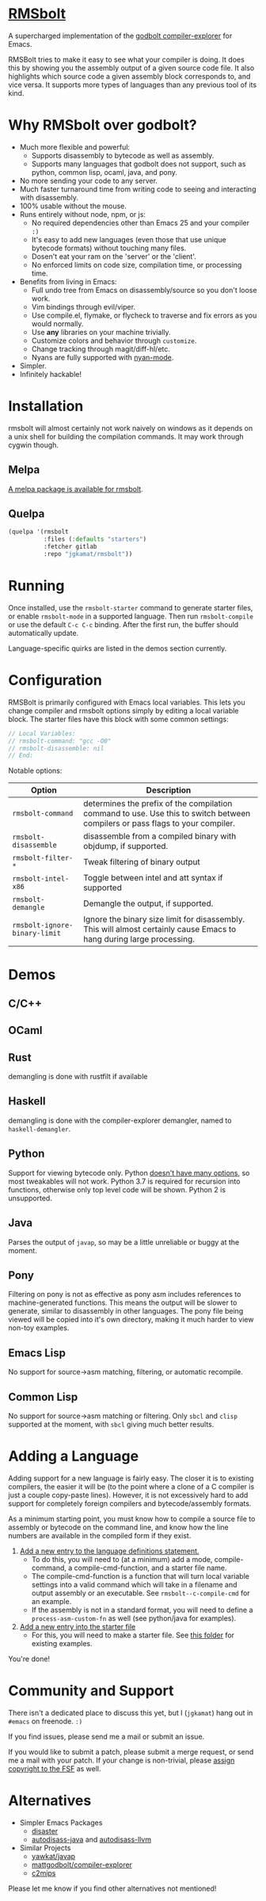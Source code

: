 * [[https://gitlab.com/jgkamat/rmsbolt][RMSbolt]] [[https://melpa.org/#/rmsbolt][file:https://melpa.org/packages/rmsbolt-badge.svg]]

A supercharged implementation of the [[https://github.com/mattgodbolt/compiler-explorer][godbolt compiler-explorer]] for Emacs.

RMSBolt tries to make it easy to see what your compiler is doing. It does this
by showing you the assembly output of a given source code file. It also
highlights which source code a given assembly block corresponds to, and vice
versa. It supports more types of languages than any previous tool of its kind.

* Why RMSbolt over godbolt?

- Much more flexible and powerful:
  - Supports disassembly to bytecode as well as assembly.
  - Supports many languages that godbolt does not support, such as python,
    common lisp, ocaml, java, and pony.
- No more sending your code to any server.
- Much faster turnaround time from writing code to seeing and interacting with disassembly.
- 100% usable without the mouse.
- Runs entirely without node, npm, or js:
  - No required dependencies other than Emacs 25 and your compiler ~:)~
  - It's easy to add new languages (even those that use unique bytecode formats)
    without touching many files.
  - Dosen't eat your ram on the 'server' or the 'client'.
  - No enforced limits on code size, compilation time, or processing time.
- Benefits from living in Emacs:
  - Full undo tree from Emacs on disassembly/source so you don't loose work.
  - Vim bindings through evil/viper.
  - Use compile.el, flymake, or flycheck to traverse and fix errors as you
    would normally.
  - Use *any* libraries on your machine trivially.
  - Customize colors and behavior through ~customize~.
  - Change tracking through magit/diff-hl/etc.
  - Nyans are fully supported with [[https://github.com/TeMPOraL/nyan-mode][nyan-mode]].
- Simpler.
- Infinitely hackable!

* Installation

rmsbolt will almost certainly not work naively on windows as it depends on a
unix shell for building the compilation commands. It may work through cygwin
though.

** Melpa

[[http://melpa.org/#/rmsbolt][A melpa package is available for rmsbolt]].

** Quelpa

#+BEGIN_SRC emacs-lisp
  (quelpa '(rmsbolt
            :files (:defaults "starters")
            :fetcher gitlab
            :repo "jgkamat/rmsbolt"))
#+END_SRC

* Running
Once installed, use the ~rmsbolt-starter~ command to generate starter files, or
enable ~rmsbolt-mode~ in a supported language. Then run ~rmsbolt-compile~ or
use the default ~C-c C-c~ binding. After the first run, the buffer should
automatically update.

Language-specific quirks are listed in the demos section currently.

* Configuration

RMSBolt is primarily configured with Emacs local variables. This lets you change
compiler and rmsbolt options simply by editing a local variable block. The
starter files have this block with some common settings:

#+BEGIN_SRC c
// Local Variables:
// rmsbolt-command: "gcc -O0"
// rmsbolt-disassemble: nil
// End:
#+END_SRC

Notable options:

| Option                        | Description                                                                                                                   |
|-------------------------------+-------------------------------------------------------------------------------------------------------------------------------|
| ~rmsbolt-command~             | determines the prefix of the compilation command to use. Use this to switch between compilers or pass flags to your compiler. |
| ~rmsbolt-disassemble~         | disassemble from a compiled binary with objdump, if supported.                                                                |
| ~rmsbolt-filter-*~            | Tweak filtering of binary output                                                                                              |
| ~rmsbolt-intel-x86~           | Toggle between intel and att syntax if supported                                                                              |
| ~rmsbolt-demangle~            | Demangle the output, if supported.                                                                                            |
| ~rmsbolt-ignore-binary-limit~ | Ignore the binary size limit for disassembly. This will almost certainly cause Emacs to hang during large processing.         |

* Demos
** C/C++

[[https://i.imgur.com/Rox6y0U.gif][https://i.imgur.com/Rox6y0U.gif]]


** OCaml

[[https://i.imgur.com/369Ylxk.gif][https://i.imgur.com/369Ylxk.gif]]

** Rust

demangling is done with rustfilt if available

[[https://i.imgur.com/nW1lVFM.gif][https://i.imgur.com/nW1lVFM.gif]]

** Haskell

demangling is done with the compiler-explorer demangler, named
to ~haskell-demangler~.

[[https://i.imgur.com/fAQQMJe.gif][https://i.imgur.com/fAQQMJe.gif]]

** Python

Support for viewing bytecode only. Python [[https://bugs.python.org/issue2506][doesn't have many options]], so most
tweakables will not work. Python 3.7 is required for recursion into functions,
otherwise only top level code will be shown. Python 2 is unsupported.

[[https://i.imgur.com/cMYfkGx.gif][https://i.imgur.com/cMYfkGx.gif]]

** Java

Parses the output of ~javap~, so may be a little unreliable or buggy at the
moment.

[[https://i.imgur.com/KkWEMMj.gif][https://i.imgur.com/KkWEMMj.gif]]

** Pony

Filtering on pony is not as effective as pony asm includes references to
machine-generated functions. This means the output will be slower to generate,
similar to disassembly in other languages. The pony file being viewed will be
copied into it's own directory, making it much harder to view non-toy examples.

[[https://i.imgur.com/8kd6kkJ.gif][https://i.imgur.com/8kd6kkJ.gif]]

** Emacs Lisp

No support for source->asm matching, filtering, or automatic recompile.

[[https://i.imgur.com/uYrQ7En.gif][https://i.imgur.com/uYrQ7En.gif]]

** Common Lisp

No support for source->asm matching or filtering. Only ~sbcl~ and ~clisp~
supported at the moment, with ~sbcl~ giving much better results.

[[https://i.imgur.com/36aNVvf.gif][https://i.imgur.com/36aNVvf.gif]]

* Adding a Language

Adding support for a new language is fairly easy. The closer it is to existing
compilers, the easier it will be (to the point where a clone of a C compiler is
just a couple copy-paste lines). However, it is not excessively hard to add
support for completely foreign compilers and bytecode/assembly formats.

As a minimum starting point, you must know how to compile a source file to
assembly or bytecode on the command line, and know how the line numbers are
available in the compiled form if they exist.

1. [[file:rmsbolt.el::;;;;%20Language%20Definitions][Add a new entry to the language definitions statement.]]
   - To do this, you will need to (at a minimum) add a mode, compile-command, a
     compile-cmd-function, and a starter file name.
   - The compile-cmd-function is a function that will turn local variable
     settings into a valid command which will take in a filename and output
     assembly or an executable. See ~rmsbolt--c-compile-cmd~ for an example.
   - If the assembly is not in a standard format, you will need to define a
     ~process-asm-custom-fn~ as well (see python/java for examples).
2. [[file:rmsbolt.el::;;;;;%20Starter%20Definitions][Add a new entry into the starter file]]
   - For this, you will need to make a starter file. See [[file:starters/][this folder]] for
     existing examples.

You're done!

* Community and Support

There isn't a dedicated place to discuss this yet, but I (~jgkamat~) hang out in
~#emacs~ on freenode. ~:)~

If you find issues, please send me a mail or submit an issue.

If you would like to submit a patch, please submit a merge request, or send me a
mail with your patch. If your change is non-trivial, please
[[https://www.fsf.org/licensing/assigning.html][assign copyright to the FSF]] as well.

* Alternatives

- Simpler Emacs Packages
  - [[https://github.com/jart/disaster][disaster]]
  - [[https://github.com/gbalats/autodisass-java-bytecode][autodisass-java]] and [[https://github.com/gbalats/autodisass-llvm-bitcode][autodisass-llvm]]
- Similar Projects
  - [[https://github.com/yawkat/javap][yawkat/javap]]
  - [[https://github.com/mattgodbolt/compiler-explorer][mattgodbolt/compiler-explorer]]
  - [[http://reliant.colab.duke.edu/c2mips/][c2mips]]

Please let me know if you find other alternatives not mentioned!
